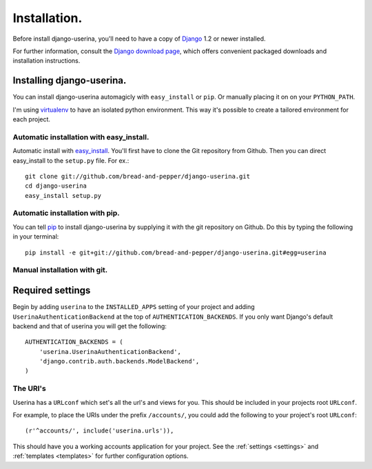 .. _installation:

Installation.
=============

Before install django-userina, you'll need to have a copy of `Django
<http://www.djangoproject.com>`_ 1.2 or newer installed.

For further information, consult the `Django download page
<http://www.djangoproject.com/download/>`_, which offers convenient packaged
downloads and installation instructions.

Installing django-userina.
--------------------------

You can install django-userina automagicly with ``easy_install`` or ``pip``. Or
manually placing it on on your ``PYTHON_PATH``.

I'm using `virtualenv <http://pypi.python.org/pypi/virtualenv>`_ to have an
isolated python environment. This way it's possible to create a tailored
environment for each project.

Automatic installation with easy_install.
~~~~~~~~~~~~~~~~~~~~~~~~~~~~~~~~~~~~~~~~~

Automatic install with `easy_install
<http://peak.telecommunity.com/DevCenter/EasyInstall>`_. You'll first have to
clone the Git repository from Github. Then you can direct easy_install to the
``setup.py`` file. For ex.::

    git clone git://github.com/bread-and-pepper/django-userina.git
    cd django-userina
    easy_install setup.py


Automatic installation with pip.
~~~~~~~~~~~~~~~~~~~~~~~~~~~~~~~~

You can tell `pip <http://pip.openplans.org/>`_ to install django-userina by
supplying it with the git repository on Github. Do this by typing the following
in your terminal::

    pip install -e git+git://github.com/bread-and-pepper/django-userina.git#egg=userina


Manual installation with git.
~~~~~~~~~~~~~~~~~~~~~~~~~~~~~



Required settings
-----------------

Begin by adding ``userina`` to the ``INSTALLED_APPS`` setting of your project
and adding ``UserinaAuthenticationBackend`` at the top of
``AUTHENTICATION_BACKENDS``. If you only want Django's default backend and that
of userina you will get the following::

    AUTHENTICATION_BACKENDS = (
        'userina.UserinaAuthenticationBackend',
        'django.contrib.auth.backends.ModelBackend',
    )

The URI's
~~~~~~~~~

Userina has a ``URLconf`` which set's all the url's and views for you. This
should be included in your projects root ``URLconf``.

For example, to place the URIs under the prefix ``/accounts/``, you could add
the following to your project's root ``URLconf``::

    (r'^accounts/', include('userina.urls')),

This should have you a working accounts application for your project. See the
:ref:`settings <settings>` and :ref:`templates <templates>` for further
configuration options.
